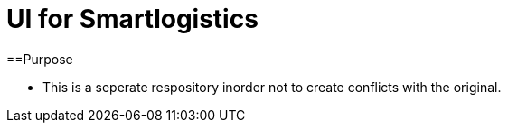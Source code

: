 = UI for Smartlogistics

==Purpose

- This is a seperate respository inorder not to create conflicts with the original.

